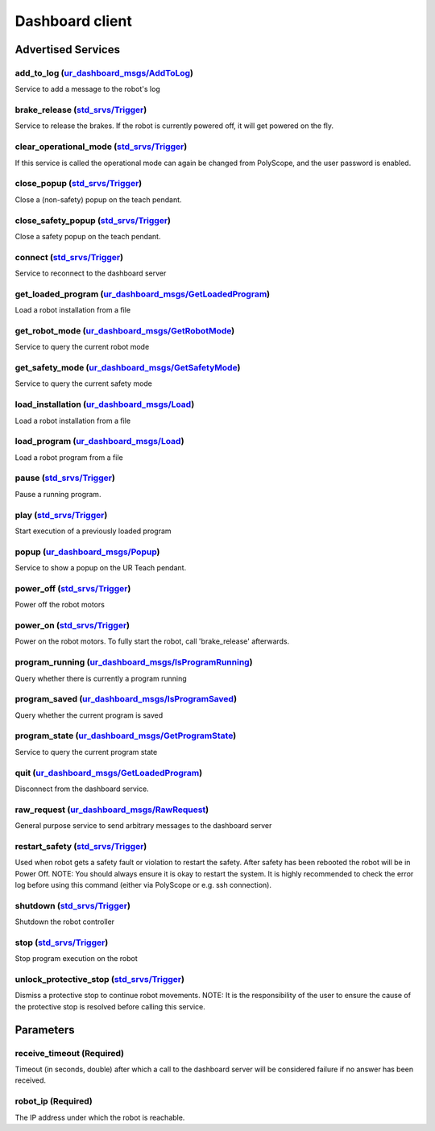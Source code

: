 .. _dashboard_client_ros2:

Dashboard client
================

Advertised Services
-------------------

add_to_log (`ur_dashboard_msgs/AddToLog <http://docs.ros.org/en/rolling/p/ur_dashboard_msgs/interfaces/srv/AddToLog.html>`_)
^^^^^^^^^^^^^^^^^^^^^^^^^^^^^^^^^^^^^^^^^^^^^^^^^^^^^^^^^^^^^^^^^^^^^^^^^^^^^^^^^^^^^^^^^^^^^^^^^^^^^^^^^^^^^^^^^^^^^^^^^^^^

Service to add a message to the robot's log

brake_release (`std_srvs/Trigger <http://docs.ros.org/en/rolling/p/std_srvs/interfaces/srv/Trigger.html>`_)
^^^^^^^^^^^^^^^^^^^^^^^^^^^^^^^^^^^^^^^^^^^^^^^^^^^^^^^^^^^^^^^^^^^^^^^^^^^^^^^^^^^^^^^^^^^^^^^^^^^^^^^^^^^

Service to release the brakes. If the robot is currently powered off, it will get powered on the fly.

clear_operational_mode (`std_srvs/Trigger <http://docs.ros.org/en/rolling/p/std_srvs/interfaces/srv/Trigger.html>`_)
^^^^^^^^^^^^^^^^^^^^^^^^^^^^^^^^^^^^^^^^^^^^^^^^^^^^^^^^^^^^^^^^^^^^^^^^^^^^^^^^^^^^^^^^^^^^^^^^^^^^^^^^^^^^^^^^^^^^

If this service is called the operational mode can again be changed from PolyScope, and the user password is enabled.

close_popup (`std_srvs/Trigger <http://docs.ros.org/en/rolling/p/std_srvs/interfaces/srv/Trigger.html>`_)
^^^^^^^^^^^^^^^^^^^^^^^^^^^^^^^^^^^^^^^^^^^^^^^^^^^^^^^^^^^^^^^^^^^^^^^^^^^^^^^^^^^^^^^^^^^^^^^^^^^^^^^^^

Close a (non-safety) popup on the teach pendant.

close_safety_popup (`std_srvs/Trigger <http://docs.ros.org/en/rolling/p/std_srvs/interfaces/srv/Trigger.html>`_)
^^^^^^^^^^^^^^^^^^^^^^^^^^^^^^^^^^^^^^^^^^^^^^^^^^^^^^^^^^^^^^^^^^^^^^^^^^^^^^^^^^^^^^^^^^^^^^^^^^^^^^^^^^^^^^^^

Close a safety popup on the teach pendant.

connect (`std_srvs/Trigger <http://docs.ros.org/en/rolling/p/std_srvs/interfaces/srv/Trigger.html>`_)
^^^^^^^^^^^^^^^^^^^^^^^^^^^^^^^^^^^^^^^^^^^^^^^^^^^^^^^^^^^^^^^^^^^^^^^^^^^^^^^^^^^^^^^^^^^^^^^^^^^^^

Service to reconnect to the dashboard server

get_loaded_program (`ur_dashboard_msgs/GetLoadedProgram <http://docs.ros.org/en/rolling/p/ur_dashboard_msgs/interfaces/srv/GetLoadedProgram.html>`_)
^^^^^^^^^^^^^^^^^^^^^^^^^^^^^^^^^^^^^^^^^^^^^^^^^^^^^^^^^^^^^^^^^^^^^^^^^^^^^^^^^^^^^^^^^^^^^^^^^^^^^^^^^^^^^^^^^^^^^^^^^^^^^^^^^^^^^^^^^^^^^^^^^^^^

Load a robot installation from a file

get_robot_mode (`ur_dashboard_msgs/GetRobotMode <http://docs.ros.org/en/rolling/p/ur_dashboard_msgs/interfaces/srv/GetRobotMode.html>`_)
^^^^^^^^^^^^^^^^^^^^^^^^^^^^^^^^^^^^^^^^^^^^^^^^^^^^^^^^^^^^^^^^^^^^^^^^^^^^^^^^^^^^^^^^^^^^^^^^^^^^^^^^^^^^^^^^^^^^^^^^^^^^^^^^^^^^^^^^

Service to query the current robot mode

get_safety_mode (`ur_dashboard_msgs/GetSafetyMode <http://docs.ros.org/en/rolling/p/ur_dashboard_msgs/interfaces/srv/GetSafetyMode.html>`_)
^^^^^^^^^^^^^^^^^^^^^^^^^^^^^^^^^^^^^^^^^^^^^^^^^^^^^^^^^^^^^^^^^^^^^^^^^^^^^^^^^^^^^^^^^^^^^^^^^^^^^^^^^^^^^^^^^^^^^^^^^^^^^^^^^^^^^^^^^^^

Service to query the current safety mode

load_installation (`ur_dashboard_msgs/Load <http://docs.ros.org/en/rolling/p/ur_dashboard_msgs/interfaces/srv/Load.html>`_)
^^^^^^^^^^^^^^^^^^^^^^^^^^^^^^^^^^^^^^^^^^^^^^^^^^^^^^^^^^^^^^^^^^^^^^^^^^^^^^^^^^^^^^^^^^^^^^^^^^^^^^^^^^^^^^^^^^^^^^^^^^^

Load a robot installation from a file

load_program (`ur_dashboard_msgs/Load <http://docs.ros.org/en/rolling/p/ur_dashboard_msgs/interfaces/srv/Load.html>`_)
^^^^^^^^^^^^^^^^^^^^^^^^^^^^^^^^^^^^^^^^^^^^^^^^^^^^^^^^^^^^^^^^^^^^^^^^^^^^^^^^^^^^^^^^^^^^^^^^^^^^^^^^^^^^^^^^^^^^^^

Load a robot program from a file

pause (`std_srvs/Trigger <http://docs.ros.org/en/rolling/p/std_srvs/interfaces/srv/Trigger.html>`_)
^^^^^^^^^^^^^^^^^^^^^^^^^^^^^^^^^^^^^^^^^^^^^^^^^^^^^^^^^^^^^^^^^^^^^^^^^^^^^^^^^^^^^^^^^^^^^^^^^^^

Pause a running program.

play (`std_srvs/Trigger <http://docs.ros.org/en/rolling/p/std_srvs/interfaces/srv/Trigger.html>`_)
^^^^^^^^^^^^^^^^^^^^^^^^^^^^^^^^^^^^^^^^^^^^^^^^^^^^^^^^^^^^^^^^^^^^^^^^^^^^^^^^^^^^^^^^^^^^^^^^^^

Start execution of a previously loaded program

popup (`ur_dashboard_msgs/Popup <http://docs.ros.org/en/rolling/p/ur_dashboard_msgs/interfaces/srv/Popup.html>`_)
^^^^^^^^^^^^^^^^^^^^^^^^^^^^^^^^^^^^^^^^^^^^^^^^^^^^^^^^^^^^^^^^^^^^^^^^^^^^^^^^^^^^^^^^^^^^^^^^^^^^^^^^^^^^^^^^^

Service to show a popup on the UR Teach pendant.

power_off (`std_srvs/Trigger <http://docs.ros.org/en/rolling/p/std_srvs/interfaces/srv/Trigger.html>`_)
^^^^^^^^^^^^^^^^^^^^^^^^^^^^^^^^^^^^^^^^^^^^^^^^^^^^^^^^^^^^^^^^^^^^^^^^^^^^^^^^^^^^^^^^^^^^^^^^^^^^^^^

Power off the robot motors

power_on (`std_srvs/Trigger <http://docs.ros.org/en/rolling/p/std_srvs/interfaces/srv/Trigger.html>`_)
^^^^^^^^^^^^^^^^^^^^^^^^^^^^^^^^^^^^^^^^^^^^^^^^^^^^^^^^^^^^^^^^^^^^^^^^^^^^^^^^^^^^^^^^^^^^^^^^^^^^^^

Power on the robot motors. To fully start the robot, call 'brake_release' afterwards.

program_running (`ur_dashboard_msgs/IsProgramRunning <http://docs.ros.org/en/rolling/p/ur_dashboard_msgs/interfaces/srv/IsProgramRunning.html>`_)
^^^^^^^^^^^^^^^^^^^^^^^^^^^^^^^^^^^^^^^^^^^^^^^^^^^^^^^^^^^^^^^^^^^^^^^^^^^^^^^^^^^^^^^^^^^^^^^^^^^^^^^^^^^^^^^^^^^^^^^^^^^^^^^^^^^^^^^^^^^^^^^^^

Query whether there is currently a program running

program_saved (`ur_dashboard_msgs/IsProgramSaved <http://docs.ros.org/en/rolling/p/ur_dashboard_msgs/interfaces/srv/IsProgramSaved.html>`_)
^^^^^^^^^^^^^^^^^^^^^^^^^^^^^^^^^^^^^^^^^^^^^^^^^^^^^^^^^^^^^^^^^^^^^^^^^^^^^^^^^^^^^^^^^^^^^^^^^^^^^^^^^^^^^^^^^^^^^^^^^^^^^^^^^^^^^^^^^^^

Query whether the current program is saved

program_state (`ur_dashboard_msgs/GetProgramState <http://docs.ros.org/en/rolling/p/ur_dashboard_msgs/interfaces/srv/GetProgramState.html>`_)
^^^^^^^^^^^^^^^^^^^^^^^^^^^^^^^^^^^^^^^^^^^^^^^^^^^^^^^^^^^^^^^^^^^^^^^^^^^^^^^^^^^^^^^^^^^^^^^^^^^^^^^^^^^^^^^^^^^^^^^^^^^^^^^^^^^^^^^^^^^^^

Service to query the current program state

quit (`ur_dashboard_msgs/GetLoadedProgram <http://docs.ros.org/en/rolling/p/ur_dashboard_msgs/interfaces/srv/GetLoadedProgram.html>`_)
^^^^^^^^^^^^^^^^^^^^^^^^^^^^^^^^^^^^^^^^^^^^^^^^^^^^^^^^^^^^^^^^^^^^^^^^^^^^^^^^^^^^^^^^^^^^^^^^^^^^^^^^^^^^^^^^^^^^^^^^^^^^^^^^^^^^^^

Disconnect from the dashboard service.

raw_request (`ur_dashboard_msgs/RawRequest <http://docs.ros.org/en/rolling/p/ur_dashboard_msgs/interfaces/srv/RawRequest.html>`_)
^^^^^^^^^^^^^^^^^^^^^^^^^^^^^^^^^^^^^^^^^^^^^^^^^^^^^^^^^^^^^^^^^^^^^^^^^^^^^^^^^^^^^^^^^^^^^^^^^^^^^^^^^^^^^^^^^^^^^^^^^^^^^^^^^

General purpose service to send arbitrary messages to the dashboard server

restart_safety (`std_srvs/Trigger <http://docs.ros.org/en/rolling/p/std_srvs/interfaces/srv/Trigger.html>`_)
^^^^^^^^^^^^^^^^^^^^^^^^^^^^^^^^^^^^^^^^^^^^^^^^^^^^^^^^^^^^^^^^^^^^^^^^^^^^^^^^^^^^^^^^^^^^^^^^^^^^^^^^^^^^

Used when robot gets a safety fault or violation to restart the safety. After safety has been rebooted the robot will be in Power Off. NOTE: You should always ensure it is okay to restart the system. It is highly recommended to check the error log before using this command (either via PolyScope or e.g. ssh connection).

shutdown (`std_srvs/Trigger <http://docs.ros.org/en/rolling/p/std_srvs/interfaces/srv/Trigger.html>`_)
^^^^^^^^^^^^^^^^^^^^^^^^^^^^^^^^^^^^^^^^^^^^^^^^^^^^^^^^^^^^^^^^^^^^^^^^^^^^^^^^^^^^^^^^^^^^^^^^^^^^^^

Shutdown the robot controller

stop (`std_srvs/Trigger <http://docs.ros.org/en/rolling/p/std_srvs/interfaces/srv/Trigger.html>`_)
^^^^^^^^^^^^^^^^^^^^^^^^^^^^^^^^^^^^^^^^^^^^^^^^^^^^^^^^^^^^^^^^^^^^^^^^^^^^^^^^^^^^^^^^^^^^^^^^^^

Stop program execution on the robot

unlock_protective_stop (`std_srvs/Trigger <http://docs.ros.org/en/rolling/p/std_srvs/interfaces/srv/Trigger.html>`_)
^^^^^^^^^^^^^^^^^^^^^^^^^^^^^^^^^^^^^^^^^^^^^^^^^^^^^^^^^^^^^^^^^^^^^^^^^^^^^^^^^^^^^^^^^^^^^^^^^^^^^^^^^^^^^^^^^^^^

Dismiss a protective stop to continue robot movements. NOTE: It is the responsibility of the user to ensure the cause of the protective stop is resolved before calling this service.

Parameters
----------

receive_timeout (Required)
^^^^^^^^^^^^^^^^^^^^^^^^^^

Timeout (in seconds, double) after which a call to the dashboard server will be considered failure if no answer has been received.

robot_ip (Required)
^^^^^^^^^^^^^^^^^^^

The IP address under which the robot is reachable.
